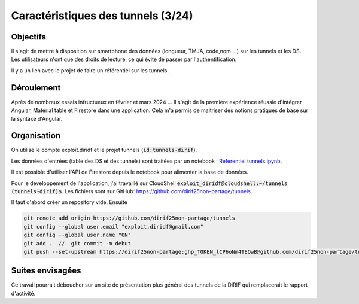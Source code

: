 Caractéristiques des tunnels (3/24)
*************************************
Objectifs
==========
Il s'agit de mettre à disposition sur smartphone des données (longueur, TMJA, code,nom ...) sur les tunnels et les DS.
Les utilisateurs n'ont que des droits de lecture, ce qui évite de passer par l'authentification.

Il y a un lien avec le projet de faire un référentiel sur les tunnels.

Déroulement
=============
Après de nombreux essais infructueux en février et mars 2024 ...
Il s'agit de la première expérience réussie d'intégrer Angular, Matérial table et Firestore dans une application.
Cela m'a permis de maitriser des notions pratiques de base sur la syntaxe d'Angular.

Organisation
==============
On utilise le compte exploit.diridf et le projet tunnels (:code:`id:tunnels-dirif`).

Les données d'entrées (table des DS et des tunnels) sont traitées par un notebook : `Referentiel tunnels.ipynb <https://colab.research.google.com/drive/1FDtybG180Ik4Y09r8htxegNa_KVWhzmG?authuser=4#scrollTo=t3g3QZrEk0Wd>`_. 

Il est possible d'utiliser l'API de Firestore depuis le notebook pour alimenter la base de données.

Pour le développement de l'application, j'ai travaillé sur CloudShell :code:`exploit_diridf@cloudshell:~/tunnels (tunnels-dirif)$`.
Les fichiers sont sur GitHub: `<https://github.com/dirif25non-partage/tunnels>`_.

Il faut d'abord créer un repository vide. Ensuite 

.. code-block:: 

    git remote add origin https://github.com/dirif25non-partage/tunnels 
    git config --global user.email "exploit.diridf@gmail.com"
    git config --global user.name "ON"  
    git add .  //  git commit -m debut
    git push --set-upstream https://dirif25non-partage:ghp_TOKEN_lCP6oNm4TEOwB@github.com/dirif25non-partage/tunnels.git master




Suites envisagées
=================
Ce travail pourrait déboucher sur un site de présentation plus général des tunnels de la DiRIF qui remplacerait le rapport d'activité.




